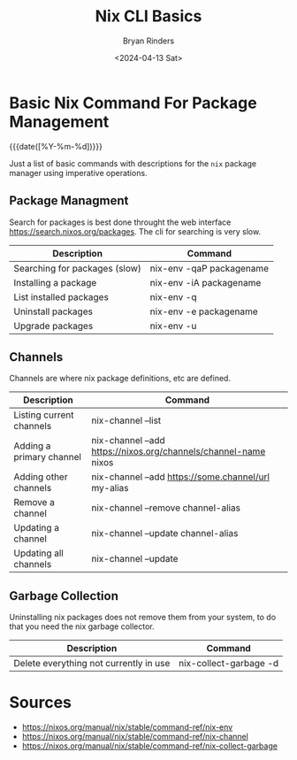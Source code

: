 #+TITLE: Nix CLI Basics
#+AUTHOR: Bryan Rinders
#+DATE: <2024-04-13 Sat>
#+OPTIONS: num:nil
#+PROPERTY: header-args :results output :exports both :eval never-export
#+PROPERTY: header-args:python :session *natas-python-session*

* Basic Nix Command For Package Management
:PROPERTIES:
:CUSTOM_ID: basic-nix-command-for-package-management
:END:
{{{date([%Y-%m-%d])}}}

Just a list of basic commands with descriptions for the ~nix~ package
manager using imperative operations.

** Package Managment
:PROPERTIES:
:CUSTOM_ID: package-managment
:END:
Search for packages is best done throught the web interface
[[https://search.nixos.org/packages]]. The cli for searching is very slow.

| Description                   | Command                  |
|-------------------------------+--------------------------|
| Searching for packages (slow) | nix-env -qaP packagename |
| Installing a package          | nix-env -iA packagename  |
| List installed packages       | nix-env -q               |
| Uninstall packages            | nix-env -e packagename   |
| Upgrade packages              | nix-env -u               |
|-------------------------------+--------------------------|

** Channels
:PROPERTIES:
:CUSTOM_ID: channels
:END:
Channels are where nix package definitions, etc are defined.

| Description              | Command                                                         |
|--------------------------+-----------------------------------------------------------------|
| Listing current channels | nix-channel --list                                              |
| Adding a primary channel | nix-channel --add https://nixos.org/channels/channel-name nixos |
| Adding other channels    | nix-channel --add https://some.channel/url my-alias             |
| Remove a channel         | nix-channel --remove channel-alias                              |
| Updating a channel       | nix-channel --update channel-alias                              |
| Updating all channels    | nix-channel --update                                            |
|--------------------------+-----------------------------------------------------------------|

** Garbage Collection
:PROPERTIES:
:CUSTOM_ID: garbage-collection
:END:
Uninstalling nix packages does not remove them from your system, to do
that you need the nix garbage collector.

| Description                            | Command                |
|----------------------------------------+------------------------|
| Delete everything not currently in use | nix-collect-garbage -d |
|----------------------------------------+------------------------|

* Sources
:PROPERTIES:
:CUSTOM_ID: sources
:END:
- [[https://nixos.org/manual/nix/stable/command-ref/nix-env]]
- [[https://nixos.org/manual/nix/stable/command-ref/nix-channel]]
- [[https://nixos.org/manual/nix/stable/command-ref/nix-collect-garbage]]
